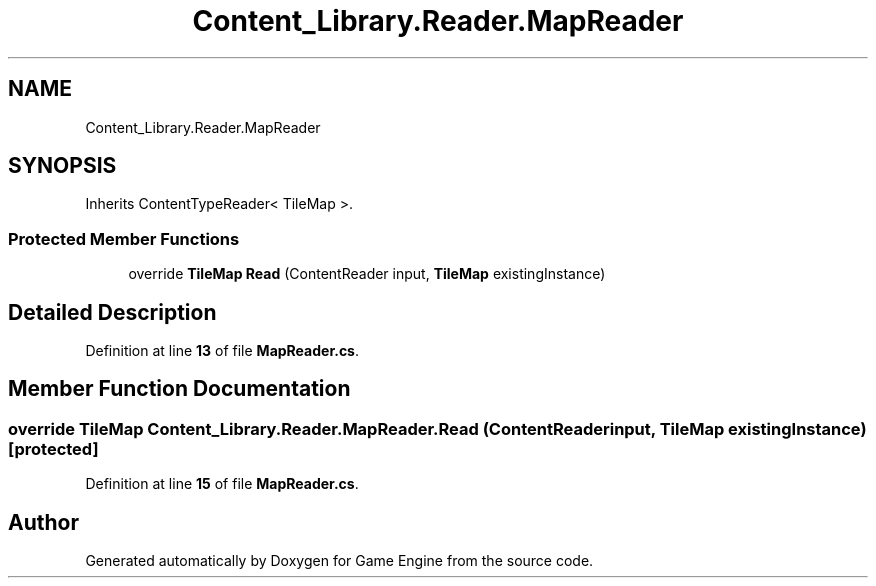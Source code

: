 .TH "Content_Library.Reader.MapReader" 3 "Thu Nov 3 2022" "Version 0.1" "Game Engine" \" -*- nroff -*-
.ad l
.nh
.SH NAME
Content_Library.Reader.MapReader
.SH SYNOPSIS
.br
.PP
.PP
Inherits ContentTypeReader< TileMap >\&.
.SS "Protected Member Functions"

.in +1c
.ti -1c
.RI "override \fBTileMap\fP \fBRead\fP (ContentReader input, \fBTileMap\fP existingInstance)"
.br
.in -1c
.SH "Detailed Description"
.PP 
Definition at line \fB13\fP of file \fBMapReader\&.cs\fP\&.
.SH "Member Function Documentation"
.PP 
.SS "override \fBTileMap\fP Content_Library\&.Reader\&.MapReader\&.Read (ContentReader input, \fBTileMap\fP existingInstance)\fC [protected]\fP"

.PP
Definition at line \fB15\fP of file \fBMapReader\&.cs\fP\&.

.SH "Author"
.PP 
Generated automatically by Doxygen for Game Engine from the source code\&.
